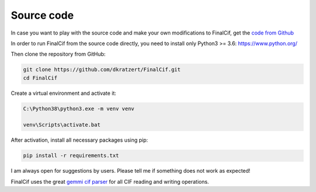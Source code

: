 
Source code
===========


In case you want to play with the source code and make your own modifications to FinalCif, 
get the `code from Github <https://github.com/dkratzert/FinalCif>`_

In order to run FinalCif from the source code directly, you need to install only Python3 >= 3.6:
https://www.python.org/

Then clone the repository from GitHub:

.. code-block::

   git clone https://github.com/dkratzert/FinalCif.git
   cd FinalCif

Create a virtual environment and activate it:

.. code-block::

    C:\Python38\python3.exe -m venv venv
    
    venv\Scripts\activate.bat    

After activation, install all necessary packages using pip:

.. code-block::

    pip install -r requirements.txt

I am always open for suggestions by users. Please tell me if something does not work as expected!

FinalCif uses the great `gemmi cif parser <https://gemmi.readthedocs.io/en/latest/index.html>`_ for all CIF reading
and writing operations.